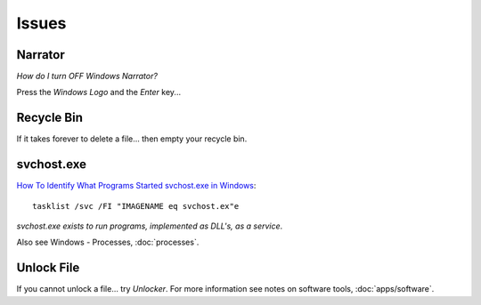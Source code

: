 Issues
******

Narrator
========

`How do I turn OFF Windows Narrator?`

Press the *Windows Logo* and the *Enter* key...

Recycle Bin
===========

If it takes forever to delete a file... then empty your recycle bin.

svchost.exe
===========

`How To Identify What Programs Started svchost.exe in Windows`_::

  tasklist /svc /FI "IMAGENAME eq svchost.ex"e

*svchost.exe exists to run programs, implemented as DLL's, as a service*.

Also see Windows - Processes, :doc:`processes`.

Unlock File
===========

If you cannot unlock a file... try *Unlocker*.  For more information see notes
on software tools, :doc:`apps/software`.


.. _`How do I turn OFF Windows Narrator?`: http://superuser.com/questions/618252/how-do-i-turn-off-windows-narrator
.. _`How To Identify What Programs Started svchost.exe in Windows`: http://www.watchingthenet.com/how-to-identify-what-programs-started-svchostexe-in-windows.html
